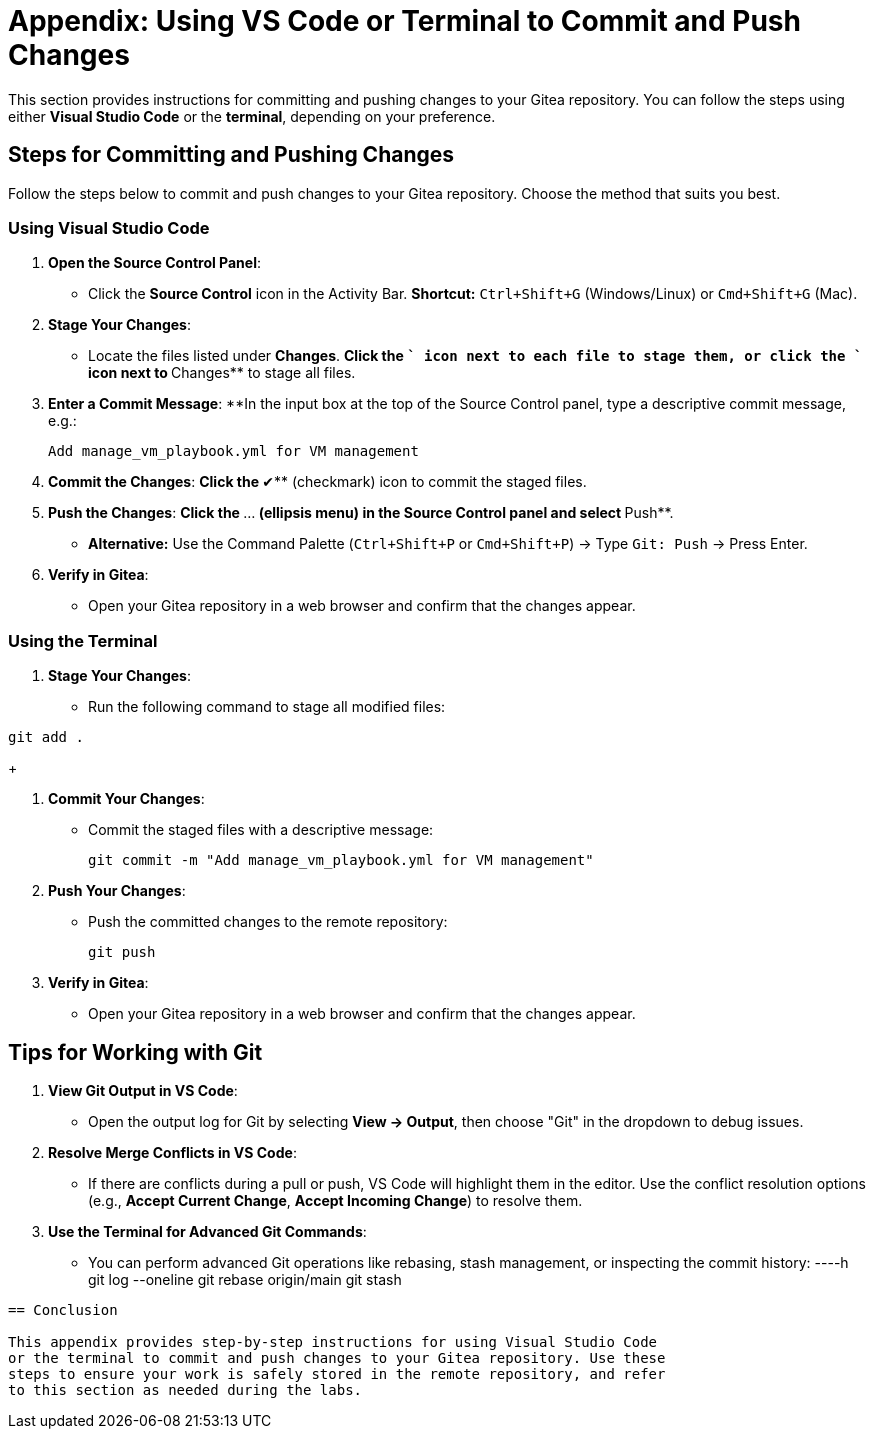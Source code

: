 = Appendix: Using VS Code or Terminal to Commit and Push Changes
:id: appendix-vscode-commit-push

This section provides instructions for committing and pushing changes to your
Gitea repository. You can follow the steps using either **Visual Studio Code**
or the **terminal**, depending on your preference.

== Steps for Committing and Pushing Changes

Follow the steps below to commit and push changes to your Gitea repository.
Choose the method that suits you best.

=== Using Visual Studio Code

. **Open the Source Control Panel**:
+
** Click the **Source Control** icon in the Activity Bar. *Shortcut:* `Ctrl+Shift+G` (Windows/Linux) or `Cmd+Shift+G` (Mac).
+
. **Stage Your Changes**:
** Locate the files listed under **Changes**.
**Click the `+` icon next to each file to stage them, or click the `+` icon next to **Changes** to stage all files.
+   
. **Enter a Commit Message**:
**In the input box at the top of the Source Control panel, type a descriptive commit message, e.g.:
+
----
Add manage_vm_playbook.yml for VM management
----
+
. **Commit the Changes**:
**Click the **✔** (checkmark) icon to commit the staged files.
+
. **Push the Changes**:
**Click the **…** (ellipsis menu) in the Source Control panel and select **Push**.
** *Alternative:* Use the Command Palette (`Ctrl+Shift+P` or `Cmd+Shift+P`) → Type `Git: Push` → Press Enter.
+
. **Verify in Gitea**:
** Open your Gitea repository in a web browser and confirm that the changes appear.

=== Using the Terminal

. **Stage Your Changes**:
** Run the following command to stage all modified files:
----
git add .
----

+

. **Commit Your Changes**:
** Commit the staged files with a descriptive message:
+     
----
git commit -m "Add manage_vm_playbook.yml for VM management"
----
+
. **Push Your Changes**:
** Push the committed changes to the remote repository:
+     
----
git push
----
+
. **Verify in Gitea**:
** Open your Gitea repository in a web browser and confirm that the changes appear.

== Tips for Working with Git

. **View Git Output in VS Code**:
** Open the output log for Git by selecting **View → Output**, then choose "Git" in the dropdown to debug issues.
+
. **Resolve Merge Conflicts in VS Code**:
** If there are conflicts during a pull or push, VS Code will highlight them in the editor. Use the conflict resolution options (e.g., **Accept Current Change**, **Accept Incoming Change**) to resolve them.
+
. **Use the Terminal for Advanced Git Commands**:
** You can perform advanced Git operations like rebasing, stash management, or inspecting the commit history:
----h
git log --oneline
git rebase origin/main
git stash
----

== Conclusion

This appendix provides step-by-step instructions for using Visual Studio Code
or the terminal to commit and push changes to your Gitea repository. Use these
steps to ensure your work is safely stored in the remote repository, and refer
to this section as needed during the labs.

